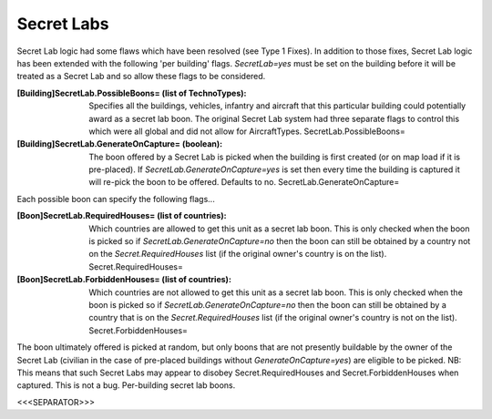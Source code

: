 Secret Labs
~~~~~~~~~~~

Secret Lab logic had some flaws which have been resolved (see Type 1
Fixes). In addition to those fixes, Secret Lab logic has been extended
with the following 'per building' flags. `SecretLab=yes` must be set
on the building before it will be treated as a Secret Lab and so allow
these flags to be considered.

:[Building]SecretLab.PossibleBoons= (list of TechnoTypes): Specifies
  all the buildings, vehicles, infantry and aircraft that this
  particular building could potentially award as a secret lab boon. The
  original Secret Lab system had three separate flags to control this
  which were all global and did not allow for AircraftTypes.
  SecretLab.PossibleBoons=
:[Building]SecretLab.GenerateOnCapture= (boolean): The boon offered by
  a Secret Lab is picked when the building is first created (or on map
  load if it is pre-placed). If `SecretLab.GenerateOnCapture=yes` is set
  then every time the building is captured it will re-pick the boon to
  be offered. Defaults to no. SecretLab.GenerateOnCapture=


Each possible boon can specify the following flags...

:[Boon]SecretLab.RequiredHouses= (list of countries): Which countries are
  allowed to get this unit as a secret lab boon. This is only checked
  when the boon is picked so if `SecretLab.GenerateOnCapture=no` then
  the boon can still be obtained by a country not on the
  `Secret.RequiredHouses` list (if the original owner's country is on
  the list). Secret.RequiredHouses=
:[Boon]SecretLab.ForbiddenHouses= (list of countries): Which countries
  are not allowed to get this unit as a secret lab boon. This is only
  checked when the boon is picked so if `SecretLab.GenerateOnCapture=no`
  then the boon can still be obtained by a country that is on the
  `Secret.RequiredHouses` list (if the original owner's country is not
  on the list). Secret.ForbiddenHouses=


The boon ultimately offered is picked at random, but only boons that
are not presently buildable by the owner of the Secret Lab (civilian
in the case of pre-placed buildings without `GenerateOnCapture=yes`)
are eligible to be picked.
NB: This means that such Secret Labs may appear to disobey
Secret.RequiredHouses and Secret.ForbiddenHouses when captured. This
is not a bug. Per-building secret lab boons.

.. versionadded:: 0.1



<<<SEPARATOR>>>
